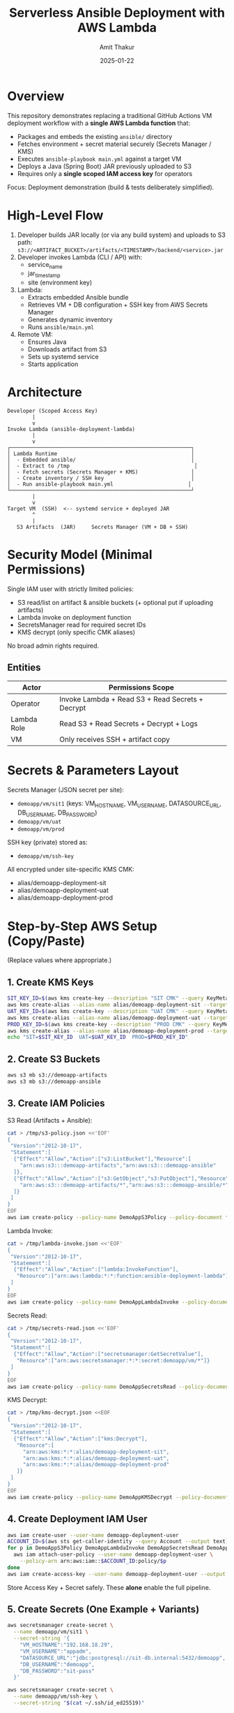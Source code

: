 #+TITLE: Serverless Ansible Deployment with AWS Lambda
#+AUTHOR: Amit Thakur
#+DATE: 2025-01-22

* Overview
This repository demonstrates replacing a traditional GitHub Actions VM deployment workflow with a *single AWS Lambda function* that:
- Packages and embeds the existing =ansible/= directory
- Fetches environment + secret material securely (Secrets Manager / KMS)
- Executes =ansible-playbook main.yml= against a target VM
- Deploys a Java (Spring Boot) JAR previously uploaded to S3
- Requires only a *single scoped IAM access key* for operators

Focus: Deployment demonstration (build & tests deliberately simplified).

* High-Level Flow
1. Developer builds JAR locally (or via any build system) and uploads to S3 path:
   =s3://<ARTIFACT_BUCKET>/artifacts/<TIMESTAMP>/backend/<service>.jar=
2. Developer invokes Lambda (CLI / API) with:
   - service_name
   - jar_timestamp
   - site (environment key)
3. Lambda:
   - Extracts embedded Ansible bundle
   - Retrieves VM + DB configuration + SSH key from AWS Secrets Manager
   - Generates dynamic inventory
   - Runs =ansible/main.yml=
4. Remote VM:
   - Ensures Java
   - Downloads artifact from S3
   - Sets up systemd service
   - Starts application

* Architecture
#+BEGIN_SRC ascii
Developer (Scoped Access Key)
        |
        v
Invoke Lambda (ansible-deployment-lambda)
        |
        v
┌──────────────────────────────────────────────────────────┐
│ Lambda Runtime                                           │
│  - Embedded ansible/                                     │
│  - Extract to /tmp                                        │
│  - Fetch secrets (Secrets Manager + KMS)                 │
│  - Create inventory / SSH key                            │
│  - Run ansible-playbook main.yml                        │
└──────────────────────────────────────────────────────────┘
        |
        v
Target VM  (SSH)  <-- systemd service + deployed JAR
        ^
        |
   S3 Artifacts  (JAR)     Secrets Manager (VM + DB + SSH)
#+END_SRC

* Security Model (Minimal Permissions)
Single IAM user with strictly limited policies:
- S3 read/list on artifact & ansible buckets (+ optional put if uploading artifacts)
- Lambda invoke on deployment function
- SecretsManager read for required secret IDs
- KMS decrypt (only specific CMK aliases)
No broad admin rights required.

** Entities
| Actor        | Permissions Scope                              |
|--------------+-----------------------------------------------|
| Operator     | Invoke Lambda + Read S3 + Read Secrets + Decrypt |
| Lambda Role  | Read S3 + Read Secrets + Decrypt + Logs        |
| VM           | Only receives SSH + artifact copy             |

* Secrets & Parameters Layout
Secrets Manager (JSON secret per site):
- =demoapp/vm/sit1=  (keys: VM_HOSTNAME, VM_USERNAME, DATASOURCE_URL, DB_USERNAME, DB_PASSWORD)
- =demoapp/vm/uat=
- =demoapp/vm/prod=
SSH key (private) stored as:
- =demoapp/vm/ssh-key=

All encrypted under site-specific KMS CMK:
- alias/demoapp-deployment-sit
- alias/demoapp-deployment-uat
- alias/demoapp-deployment-prod

* Step-by-Step AWS Setup (Copy/Paste)
(Replace values where appropriate.)

** 1. Create KMS Keys
#+BEGIN_SRC bash
SIT_KEY_ID=$(aws kms create-key --description "SIT CMK" --query KeyMetadata.KeyId --output text)
aws kms create-alias --alias-name alias/demoapp-deployment-sit --target-key-id $SIT_KEY_ID
UAT_KEY_ID=$(aws kms create-key --description "UAT CMK" --query KeyMetadata.KeyId --output text)
aws kms create-alias --alias-name alias/demoapp-deployment-uat --target-key-id $UAT_KEY_ID
PROD_KEY_ID=$(aws kms create-key --description "PROD CMK" --query KeyMetadata.KeyId --output text)
aws kms create-alias --alias-name alias/demoapp-deployment-prod --target-key-id $PROD_KEY_ID
echo "SIT=$SIT_KEY_ID  UAT=$UAT_KEY_ID  PROD=$PROD_KEY_ID"
#+END_SRC

** 2. Create S3 Buckets
#+BEGIN_SRC bash
aws s3 mb s3://demoapp-artifacts
aws s3 mb s3://demoapp-ansible
#+END_SRC

** 3. Create IAM Policies
S3 Read (Artifacts + Ansible):
#+BEGIN_SRC bash
cat > /tmp/s3-policy.json <<'EOF'
{
 "Version":"2012-10-17",
 "Statement":[
  {"Effect":"Allow","Action":["s3:ListBucket"],"Resource":[
    "arn:aws:s3:::demoapp-artifacts","arn:aws:s3:::demoapp-ansible"
  ]},
  {"Effect":"Allow","Action":["s3:GetObject","s3:PutObject"],"Resource":[
    "arn:aws:s3:::demoapp-artifacts/*","arn:aws:s3:::demoapp-ansible/*"
  ]}
 ]
}
EOF
aws iam create-policy --policy-name DemoAppS3Policy --policy-document file:///tmp/s3-policy.json
#+END_SRC

Lambda Invoke:
#+BEGIN_SRC bash
cat > /tmp/lambda-invoke.json <<'EOF'
{
 "Version":"2012-10-17",
 "Statement":[
  {"Effect":"Allow","Action":["lambda:InvokeFunction"],
   "Resource":["arn:aws:lambda:*:*:function:ansible-deployment-lambda"]}
 ]
}
EOF
aws iam create-policy --policy-name DemoAppLambdaInvoke --policy-document file:///tmp/lambda-invoke.json
#+END_SRC

Secrets Read:
#+BEGIN_SRC bash
cat > /tmp/secrets-read.json <<'EOF'
{
 "Version":"2012-10-17",
 "Statement":[
  {"Effect":"Allow","Action":["secretsmanager:GetSecretValue"],
   "Resource":["arn:aws:secretsmanager:*:*:secret:demoapp/vm/*"]}
 ]
}
EOF
aws iam create-policy --policy-name DemoAppSecretsRead --policy-document file:///tmp/secrets-read.json
#+END_SRC

KMS Decrypt:
#+BEGIN_SRC bash
cat > /tmp/kms-decrypt.json <<EOF
{
 "Version":"2012-10-17",
 "Statement":[
  {"Effect":"Allow","Action":["kms:Decrypt"],
   "Resource":[
     "arn:aws:kms:*:*:alias/demoapp-deployment-sit",
     "arn:aws:kms:*:*:alias/demoapp-deployment-uat",
     "arn:aws:kms:*:*:alias/demoapp-deployment-prod"
   ]}
 ]
}
EOF
aws iam create-policy --policy-name DemoAppKMSDecrypt --policy-document file:///tmp/kms-decrypt.json
#+END_SRC

** 4. Create Deployment IAM User
#+BEGIN_SRC bash
aws iam create-user --user-name demoapp-deployment-user
ACCOUNT_ID=$(aws sts get-caller-identity --query Account --output text)
for p in DemoAppS3Policy DemoAppLambdaInvoke DemoAppSecretsRead DemoAppKMSDecrypt; do
  aws iam attach-user-policy --user-name demoapp-deployment-user \
    --policy-arn arn:aws:iam::$ACCOUNT_ID:policy/$p
done
aws iam create-access-key --user-name demoapp-deployment-user --output table
#+END_SRC
Store Access Key + Secret safely. These *alone* enable the full pipeline.

** 5. Create Secrets (One Example + Variants)
#+BEGIN_SRC bash
aws secretsmanager create-secret \
  --name demoapp/vm/sit1 \
  --secret-string '{
    "VM_HOSTNAME":"192.168.18.29",
    "VM_USERNAME":"appadm",
    "DATASOURCE_URL":"jdbc:postgresql://sit-db.internal:5432/demoapp",
    "DB_USERNAME":"demoapp",
    "DB_PASSWORD":"sit-pass"
  }'

aws secretsmanager create-secret \
  --name demoapp/vm/ssh-key \
  --secret-string "$(cat ~/.ssh/id_ed25519)"
#+END_SRC

(Repeat for uat, prod.)

* Repository Structure (Relevant Parts)
#+BEGIN_SRC
lambda-ansible-deployment/
├── ansible/                  # Existing working playbooks (used directly)
│   └── main.yml
├── lambda/
│   ├── ansible_lambda.py     # NEW unified Lambda runner (embedded Ansible)
│   ├── deployment_lambda.py  # (Legacy direct SSH variant - retained)
│   ├── deploy.sh             # Packages code + ansible into Lambda
│   └── requirements.txt
├── java-app/                 # Sample Spring Boot service
└── readme.org
#+END_SRC

* Build (Deliberately Simplified)
Local (or CI) build:
#+BEGIN_SRC bash
cd java-app
mvn clean package -DskipTests
TIMESTAMP=$(date +%Y%m%d-%H%M%S)
aws s3 cp target/discovery-service-*.jar \
  s3://demoapp-artifacts/artifacts/$TIMESTAMP/backend/discovery-service.jar
echo "Timestamp: $TIMESTAMP"
#+END_SRC

* Deploy Lambda
#+BEGIN_SRC bash
cd lambda
./deploy.sh     # Builds ansible-deployment-lambda with embedded ansible/
aws lambda get-function --function-name ansible-deployment-lambda
#+END_SRC

* Invoke Deployment
Prepare payload:
#+BEGIN_SRC bash
cat > payload.json <<EOF
{
  "service_name": "discovery-service",
  "jar_timestamp": "20250122-120000",
  "site": "sit1",
  "app_user": "appadm"
}
EOF

aws lambda invoke \
  --function-name ansible-deployment-lambda \
  --payload file://payload.json \
  --cli-binary-format raw-in-base64-out \
  response.json

cat response.json | jq .
#+END_SRC

* What Lambda Does (Mirrors Original GitHub Action)
| GitHub Action Step                     | Lambda Equivalent                               |
|---------------------------------------+-------------------------------------------------|
| Checkout repository                   | Embedded ansible/ packed inside artifact        |
| Install Python + Ansible              | Pre-built in Lambda layer/package               |
| Retrieve secrets (Secrets Manager)    | boto3 get_secret_value                          |
| Retrieve SSH key                      | Same secret fetch, write to /tmp/id_rsa         |
| Generate hosts inventory              | Dynamic file in /tmp                            |
| ansible-playbook main.yml --extra-vars| subprocess run inside Lambda runtime            |
| Output logs                           | CloudWatch Logs                                 |

* Extra Vars Passed
| Variable                    | Purpose                          |
|----------------------------+----------------------------------|
| service_name               | Systemd + artifact naming        |
| jar_timestamp              | S3 artifact path selector        |
| aws_s3_bucket_repository   | Source bucket for JAR            |
| site                       | Selects secret / environment     |
| datasource_url / db_*      | Injected into service env file   |

* Monitoring
#+BEGIN_SRC bash
aws logs tail /aws/lambda/ansible-deployment-lambda --follow
#+END_SRC

* Minimal Operator Credential Usage
With only:
#+BEGIN_SRC bash
export AWS_ACCESS_KEY_ID=AKIA...
export AWS_SECRET_ACCESS_KEY=xxxx
export AWS_DEFAULT_REGION=us-east-1
# Allowed actions: lambda:InvokeFunction, s3:GetObject, secretsmanager:GetSecretValue, kms:Decrypt
#+END_SRC
Operator can:
- Upload JAR
- Trigger deployment
- Inspect logs (if granted logs:Describe*/GetLogEvents optionally)

* Security Advantages
- No standing runners
- No SSH keys distributed to engineers (reside encrypted)
- Deployment logic immutable (versioned Lambda)
- Blast radius limited by narrow IAM policies
- Secrets rotated centrally (no repo exposure)

* Cost Notes
| Component     | Approx (100 deploys / month) |
|---------------+------------------------------|
| Lambda (15m)  | ~$5–8                        |
| S3 storage    | <$1                           |
| Secrets/KMS   | <$1                           |
| Total         | << traditional CI VM costs    |

* Troubleshooting
| Symptom                         | Action |
|--------------------------------+--------|
| Timeout                        | Increase Lambda timeout (up to 900s) |
| SSH failure                    | Validate secret values / SG rules |
| Missing JAR                    | Verify S3 path & timestamp         |
| Permission denied (secrets)    | Check Secrets policy + KMS alias   |
| ansible-playbook not found     | Confirm packaging (deploy.sh rerun)|

* Extensibility
- Move dependencies to Lambda Layer if >250MB
- Add Canary Lambda for health checks
- Add Slack / SNS notifications post-run
- Introduce blue/green via extra Vars

* Clean-Up
#+BEGIN_SRC bash
aws lambda delete-function --function-name ansible-deployment-lambda
aws iam delete-user --user-name demoapp-deployment-user
# (Detach & delete policies if desired)
#+END_SRC

* License
MIT (see LICENSE).
